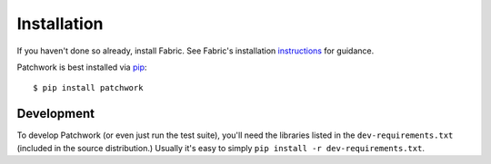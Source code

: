 ============
Installation
============

If you haven't done so already, install Fabric. See Fabric's installation `instructions <https://www.fabfile.org/installing.html>`_ for guidance.

Patchwork is best installed via `pip <http://pip-installer.org>`_::

    $ pip install patchwork

Development
===========

To develop Patchwork (or even just run the test suite), you'll need the libraries listed in the ``dev-requirements.txt`` (included in the source distribution.) Usually it's
easy to simply ``pip install -r dev-requirements.txt``.
